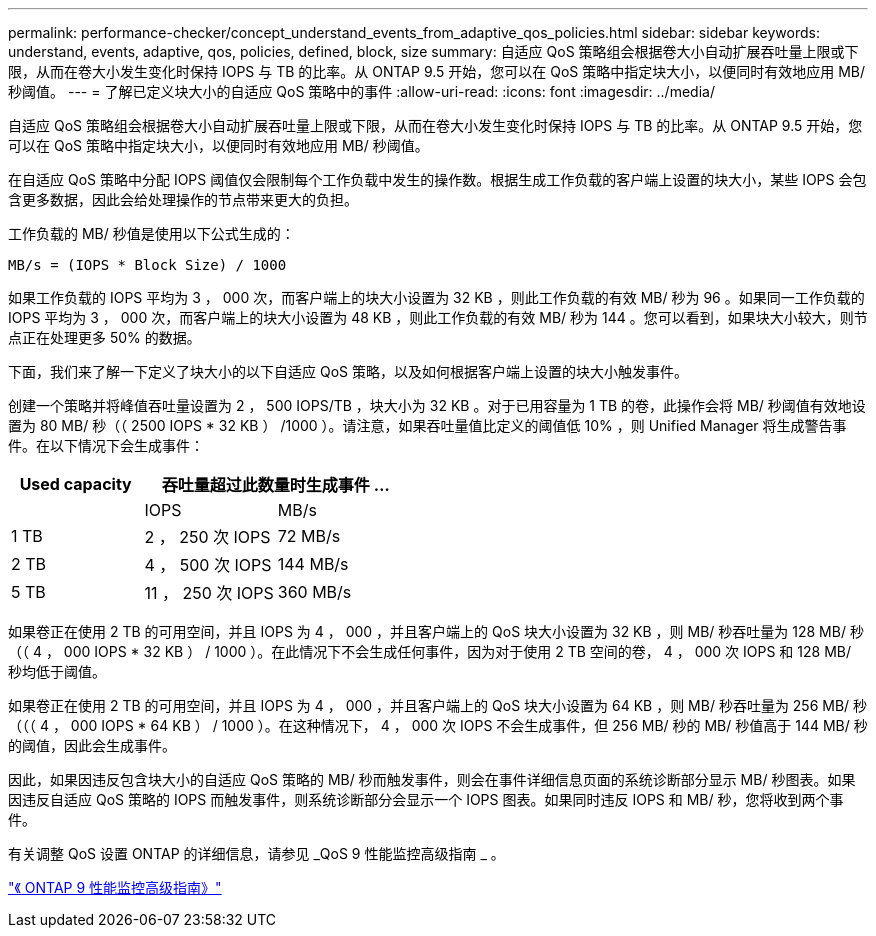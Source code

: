 ---
permalink: performance-checker/concept_understand_events_from_adaptive_qos_policies.html 
sidebar: sidebar 
keywords: understand, events, adaptive, qos, policies, defined, block, size 
summary: 自适应 QoS 策略组会根据卷大小自动扩展吞吐量上限或下限，从而在卷大小发生变化时保持 IOPS 与 TB 的比率。从 ONTAP 9.5 开始，您可以在 QoS 策略中指定块大小，以便同时有效地应用 MB/ 秒阈值。 
---
= 了解已定义块大小的自适应 QoS 策略中的事件
:allow-uri-read: 
:icons: font
:imagesdir: ../media/


[role="lead"]
自适应 QoS 策略组会根据卷大小自动扩展吞吐量上限或下限，从而在卷大小发生变化时保持 IOPS 与 TB 的比率。从 ONTAP 9.5 开始，您可以在 QoS 策略中指定块大小，以便同时有效地应用 MB/ 秒阈值。

在自适应 QoS 策略中分配 IOPS 阈值仅会限制每个工作负载中发生的操作数。根据生成工作负载的客户端上设置的块大小，某些 IOPS 会包含更多数据，因此会给处理操作的节点带来更大的负担。

工作负载的 MB/ 秒值是使用以下公式生成的：

[listing]
----
MB/s = (IOPS * Block Size) / 1000
----
如果工作负载的 IOPS 平均为 3 ， 000 次，而客户端上的块大小设置为 32 KB ，则此工作负载的有效 MB/ 秒为 96 。如果同一工作负载的 IOPS 平均为 3 ， 000 次，而客户端上的块大小设置为 48 KB ，则此工作负载的有效 MB/ 秒为 144 。您可以看到，如果块大小较大，则节点正在处理更多 50% 的数据。

下面，我们来了解一下定义了块大小的以下自适应 QoS 策略，以及如何根据客户端上设置的块大小触发事件。

创建一个策略并将峰值吞吐量设置为 2 ， 500 IOPS/TB ，块大小为 32 KB 。对于已用容量为 1 TB 的卷，此操作会将 MB/ 秒阈值有效地设置为 80 MB/ 秒（（ 2500 IOPS * 32 KB ） /1000 ）。请注意，如果吞吐量值比定义的阈值低 10% ，则 Unified Manager 将生成警告事件。在以下情况下会生成事件：

|===
| Used capacity 2+| 吞吐量超过此数量时生成事件 ... 


|  | IOPS | MB/s 


 a| 
1 TB
 a| 
2 ， 250 次 IOPS
 a| 
72 MB/s



 a| 
2 TB
 a| 
4 ， 500 次 IOPS
 a| 
144 MB/s



 a| 
5 TB
 a| 
11 ， 250 次 IOPS
 a| 
360 MB/s

|===
如果卷正在使用 2 TB 的可用空间，并且 IOPS 为 4 ， 000 ，并且客户端上的 QoS 块大小设置为 32 KB ，则 MB/ 秒吞吐量为 128 MB/ 秒（（ 4 ， 000 IOPS * 32 KB ） / 1000 ）。在此情况下不会生成任何事件，因为对于使用 2 TB 空间的卷， 4 ， 000 次 IOPS 和 128 MB/ 秒均低于阈值。

如果卷正在使用 2 TB 的可用空间，并且 IOPS 为 4 ， 000 ，并且客户端上的 QoS 块大小设置为 64 KB ，则 MB/ 秒吞吐量为 256 MB/ 秒（（（ 4 ， 000 IOPS * 64 KB ） / 1000 ）。在这种情况下， 4 ， 000 次 IOPS 不会生成事件，但 256 MB/ 秒的 MB/ 秒值高于 144 MB/ 秒的阈值，因此会生成事件。

因此，如果因违反包含块大小的自适应 QoS 策略的 MB/ 秒而触发事件，则会在事件详细信息页面的系统诊断部分显示 MB/ 秒图表。如果因违反自适应 QoS 策略的 IOPS 而触发事件，则系统诊断部分会显示一个 IOPS 图表。如果同时违反 IOPS 和 MB/ 秒，您将收到两个事件。

有关调整 QoS 设置 ONTAP 的详细信息，请参见 _QoS 9 性能监控高级指南 _ 。

http://docs.netapp.com/ontap-9/topic/com.netapp.doc.pow-perf-mon/home.html["《 ONTAP 9 性能监控高级指南》"]
